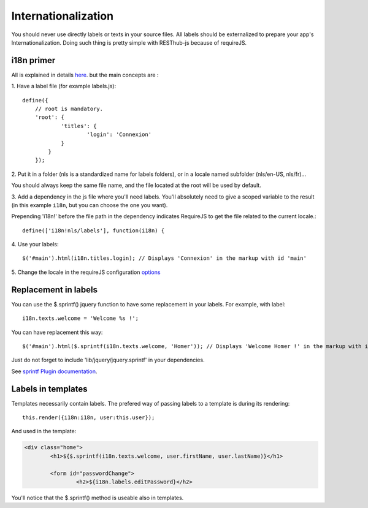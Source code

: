 ====================
Internationalization
====================

You should never use directly labels or texts in your source files. All labels should be externalized to prepare your app's
Internationalization.
Doing such thing is pretty simple with RESThub-js because of requireJS.

i18n primer
-----------

All is explained in details `here
<http://requirejs.org/docs/api.html#i18n>`_.  but the main concepts are :

\1. Have a label file (for example labels.js)::

    define({
        // root is mandatory.
        'root': {
                'titles': {
	        	'login': 'Connexion'
	        }
	    }
	});
	
\2. Put it in a folder (nls is a standardized name for labels folders), or in a locale named subfolder (nls/en-US, nls/fr)... 

You should always keep the same file name, and the file located at the root will be used by default.

\3. Add a dependency in the js file where you'll need labels. 
You'll absolutely need to give a scoped variable to the result (in this example ``i18n``, but you can choose the one you want). 

Prepending 'i18n!' before the file path in the dependency indicates RequireJS to get the file related to the current locale.::

	define(['i18n!nls/labels'], function(i18n) {

\4. Use your labels::

	$('#main').html(i18n.titles.login); // Displays 'Connexion' in the markup with id 'main'

\5. Change the locale in the requireJS configuration `options <http://requirejs.org/docs/api.html#config>`_

Replacement in labels
---------------------

You can use the $.sprintf() jquery function to have some replacement in your labels.
For example, with label::

	i18n.texts.welcome = 'Welcome %s !';

You can have replacement this way::

	$('#main').html($.sprintf(i18n.texts.welcome, 'Homer')); // Displays 'Welcome Homer !' in the markup with id 'main'

Just do not forget to include 'lib/jquery/jquery.sprintf' in your dependencies.

See `sprintf Plugin documentation <http://plugins.jquery.com/project/psprintf>`_.

Labels in templates
-------------------

Templates necessarily contain labels. 
The prefered way of passing labels to a template is during its rendering::

			this.render({i18n:i18n, user:this.user});	

And used in the template:

.. code-block:: html

	<div class="home">
		<h1>${$.sprintf(i18n.texts.welcome, user.firstName, user.lastName)}</h1>
		
		<form id="passwordChange">
			<h2>${i18n.labels.editPassword}</h2>

You'll notice that the $.sprintf() method is useable also in templates.
